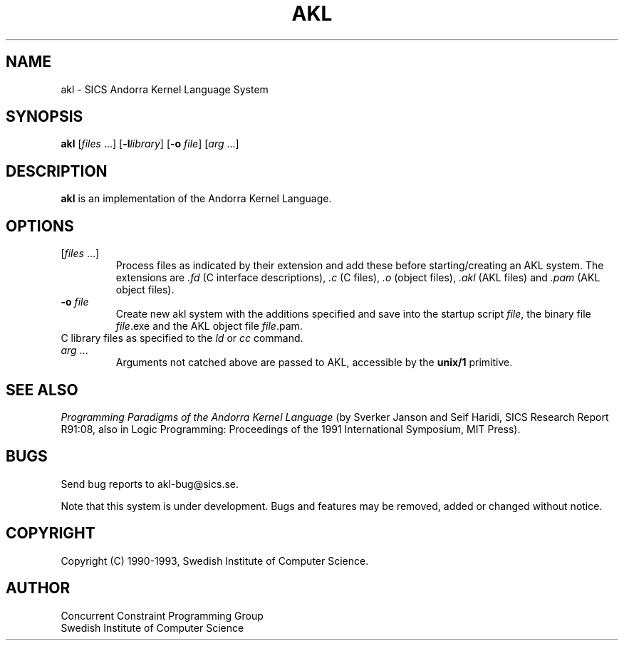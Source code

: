 .TH AKL 1 "19 Oct 1993"
.SH NAME
akl \- SICS Andorra Kernel Language System
.SH SYNOPSIS
.B akl
.RI "[\|" files " .\|.\|.\|]"
.RB "[\|" \-l\fIlibrary\fR "\|]"
.RB "[\|" \-o
.IR file "\|]"
.RI "[\|" arg " .\|.\|.\|]"
.SH DESCRIPTION
.LP
.B akl
is an implementation of the Andorra Kernel Language.
.SH OPTIONS
.TP
.RI "[\|" files " .\|.\|.\|]"
Process files as indicated by their extension and add these
before starting/creating an AKL system. The extensions are \fI.fd\fR (C 
interface descriptions), \fI.c\fR (C files), \fI.o\fR (object 
files), \fI.akl\fR (AKL files) and \fI.pam\fR (AKL object files).
.TP
.BI \-o " file"
Create new akl system with the additions specified and save into the 
startup script \fIfile\fR, the binary file \fIfile\fR.exe and the AKL 
object file \fIfile\fR.pam.
.TP
C library files as specified to the \fIld\fR or \fIcc\fR command.
.TP
.IR arg " .\|.\|.\|"
Arguments not catched above are passed to AKL, accessible by the
.B unix/1
primitive.
.SH "SEE ALSO"
\fIProgramming Paradigms of the Andorra Kernel Language\fR (by Sverker
Janson and Seif Haridi, SICS Research Report R91:08, also in Logic
Programming: Proceedings of the 1991 International Symposium, MIT
Press).
.SH BUGS
.LP
Send bug reports to akl-bug@sics.se.
.LP
Note that this system is under development. Bugs and features may be 
removed, added or changed without notice.
.SH COPYRIGHT
Copyright (C) 1990-1993, Swedish Institute of Computer Science.
.SH AUTHOR
Concurrent Constraint Programming Group
.br
Swedish Institute of Computer Science

